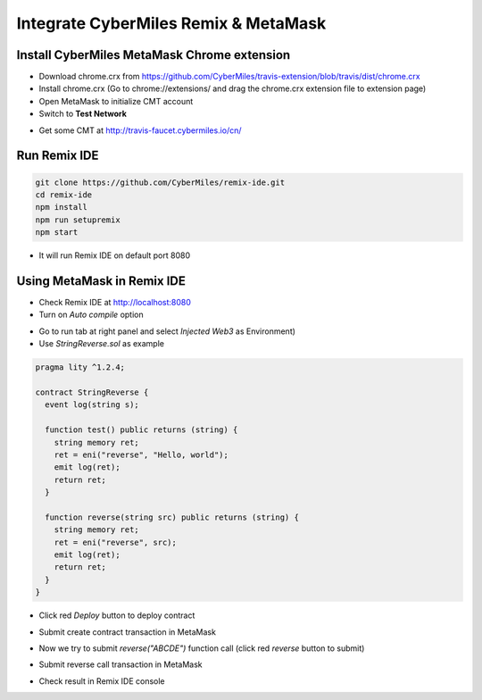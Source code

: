 Integrate CyberMiles Remix & MetaMask
=====================================

.. _integrate-cybermiles-remix-metamask:

Install CyberMiles MetaMask Chrome extension
--------------------------------------------

- Download chrome.crx from https://github.com/CyberMiles/travis-extension/blob/travis/dist/chrome.crx
- Install chrome.crx (Go to chrome://extensions/ and drag the chrome.crx extension file to extension page)
- Open MetaMask to initialize CMT account
- Switch to **Test Network**

.. image:: _static/images/remix-metamask/test-network.png
   :align: center

- Get some CMT at http://travis-faucet.cybermiles.io/cn/

Run Remix IDE
-------------

.. code:: bash

  git clone https://github.com/CyberMiles/remix-ide.git
  cd remix-ide
  npm install
  npm run setupremix
  npm start

- It will run Remix IDE on default port 8080

Using MetaMask in Remix IDE
---------------------------

- Check Remix IDE at http://localhost:8080
- Turn on `Auto compile` option

.. image:: _static/images/remix-metamask/compile-panel.png
   :align: center

- Go to run tab at right panel and select `Injected Web3` as Environment)
- Use `StringReverse.sol` as example

.. code:: bash

  pragma lity ^1.2.4;

  contract StringReverse {
    event log(string s);

    function test() public returns (string) {
      string memory ret;
      ret = eni("reverse", "Hello, world");
      emit log(ret);
      return ret;
    }

    function reverse(string src) public returns (string) {
      string memory ret;
      ret = eni("reverse", src);
      emit log(ret);
      return ret;
    }
  }

- Click red `Deploy` button to deploy contract

.. image:: _static/images/remix-metamask/deploy-button.png
   :align: center

- Submit create contract transaction in MetaMask

.. image:: _static/images/remix-metamask/submit-create-transaction.png
   :align: center

- Now we try to submit `reverse("ABCDE")` function call (click red `reverse` button to submit)

.. image:: _static/images/remix-metamask/reverse-button.png
   :align: center

- Submit reverse call transaction in MetaMask

.. image:: _static/images/remix-metamask/submit-reverse-transaction.png
   :align: center

.. image:: _static/images/remix-metamask/after-submit-reverse-transaction.png
   :align: center

- Check result in Remix IDE console

.. image:: _static/images/remix-metamask/remix-console-1.png
   :align: center

.. image:: _static/images/remix-metamask/remix-console-2.png
   :align: center
